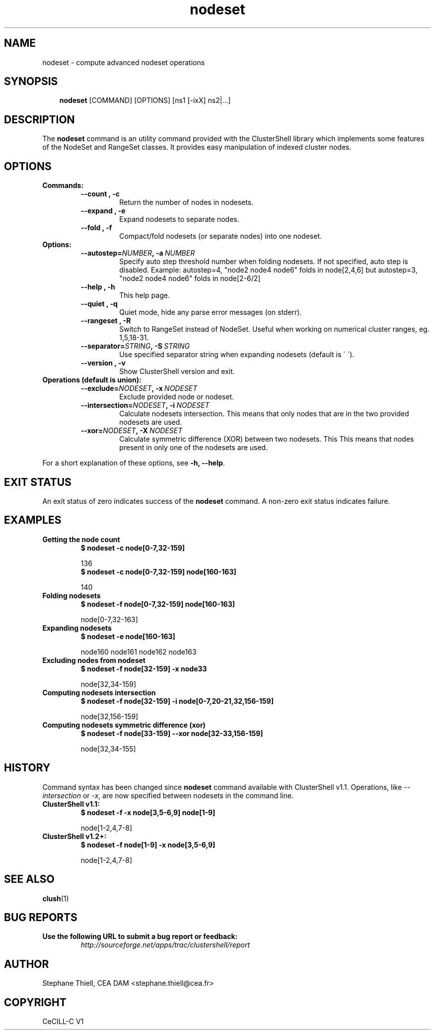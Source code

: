 .\" Man page generated from reStructeredText.
.TH nodeset 1 "2010-02-22" "1.2" "ClusterShell User Manual"
.SH NAME
nodeset \- compute advanced nodeset operations

.nr rst2man-indent-level 0
.
.de1 rstReportMargin
\\$1 \\n[an-margin]
level \\n[rst2man-indent-level]
level magin: \\n[rst2man-indent\\n[rst2man-indent-level]]
-
\\n[rst2man-indent0]
\\n[rst2man-indent1]
\\n[rst2man-indent2]
..
.de1 INDENT
.\" .rstReportMargin pre:
. RS \\$1
. nr rst2man-indent\\n[rst2man-indent-level] \\n[an-margin]
. nr rst2man-indent-level +1
.\" .rstReportMargin post:
..
.de UNINDENT
. RE
.\" indent \\n[an-margin]
.\" old: \\n[rst2man-indent\\n[rst2man-indent-level]]
.nr rst2man-indent-level -1
.\" new: \\n[rst2man-indent\\n[rst2man-indent-level]]
.in \\n[rst2man-indent\\n[rst2man-indent-level]]u
..

.SH SYNOPSIS
.INDENT 0.0
.INDENT 3.5
\fBnodeset\fP [COMMAND] [OPTIONS] [ns1 [\-ixX] ns2|...]

.UNINDENT
.UNINDENT

.SH DESCRIPTION
The \fBnodeset\fP command is an utility command provided with the ClusterShell
library which implements some features of the NodeSet and RangeSet classes.
It provides easy manipulation of indexed cluster nodes.


.SH OPTIONS
.INDENT 0.0

.TP
.B Commands:
.INDENT 7.0

.TP
.B \-\-count , \-c
Return the number of nodes in nodesets.


.TP
.B \-\-expand , \-e
Expand nodesets to separate nodes.


.TP
.B \-\-fold , \-f
Compact/fold nodesets (or separate nodes) into one nodeset.

.UNINDENT

.TP
.B Options:
.INDENT 7.0

.TP
.BI \-\-autostep\fn= NUMBER ,\ \-a\  NUMBER
Specify auto step threshold number when folding nodesets.
If not specified, auto step is disabled.
Example: autostep=4, "node2 node4 node6" folds in node[2,4,6] but autostep=3, "node2 node4 node6" folds in node[2\-6/2]


.TP
.B \-\-help , \-h
This help page.


.TP
.B \-\-quiet , \-q
Quiet mode, hide any parse error messages (on stderr).


.TP
.B \-\-rangeset , \-R
Switch to RangeSet instead of NodeSet. Useful when working on
numerical cluster ranges, eg. 1,5,18\-31.


.TP
.BI \-\-separator\fn= STRING ,\ \-S\  STRING
Use specified separator string when expanding nodesets (default
is \' \').


.TP
.B \-\-version , \-v
Show ClusterShell version and exit.

.UNINDENT

.TP
.B Operations (default is union):
.INDENT 7.0

.TP
.BI \-\-exclude\fn= NODESET ,\ \-x\  NODESET
Exclude provided node or nodeset.


.TP
.BI \-\-intersection\fn= NODESET ,\ \-i\  NODESET
Calculate nodesets intersection. This means that only nodes that
are in the two provided nodesets are used.


.TP
.BI \-\-xor\fn= NODESET ,\ \-X\  NODESET
Calculate symmetric difference (XOR) between two nodesets. This
This means that nodes present in only one of the nodesets are
used.

.UNINDENT
.UNINDENT
For a short explanation of these options, see \fB\-h, \-\-help\fP.


.SH EXIT STATUS
An exit status of zero indicates success of the \fBnodeset\fP command. A non\-zero
exit status indicates failure.


.SH EXAMPLES
.INDENT 0.0

.TP
.B Getting the node count
.INDENT 7.0

.TP
.B $ nodeset \-c node[0\-7,32\-159]
.UNINDENT

136
.br

.INDENT 7.0

.TP
.B $ nodeset \-c node[0\-7,32\-159] node[160\-163]
.UNINDENT

140
.br


.TP
.B Folding nodesets
.INDENT 7.0

.TP
.B $ nodeset \-f node[0\-7,32\-159] node[160\-163]
.UNINDENT

node[0\-7,32\-163]
.br


.TP
.B Expanding nodesets
.INDENT 7.0

.TP
.B $ nodeset \-e node[160\-163]
.UNINDENT

node160 node161 node162 node163
.br


.TP
.B Excluding nodes from nodeset
.INDENT 7.0

.TP
.B $ nodeset \-f node[32\-159] \-x node33
.UNINDENT

node[32,34\-159]
.br


.TP
.B Computing nodesets intersection
.INDENT 7.0

.TP
.B $ nodeset \-f node[32\-159] \-i node[0\-7,20\-21,32,156\-159]
.UNINDENT

node[32,156\-159]
.br


.TP
.B Computing nodesets symmetric difference (xor)
.INDENT 7.0

.TP
.B $ nodeset \-f node[33\-159] \-\-xor node[32\-33,156\-159]
.UNINDENT

node[32,34\-155]
.br

.UNINDENT

.SH HISTORY
Command syntax has been changed since \fBnodeset\fP command available with ClusterShell v1.1. Operations, like \fI\-\-intersection\fP or \fI\-x\fP, are now specified between nodesets in the command line.

.INDENT 0.0

.TP
.B ClusterShell v1.1:
.INDENT 7.0

.TP
.B $ nodeset \-f \-x node[3,5\-6,9] node[1\-9]
.UNINDENT

node[1\-2,4,7\-8]
.br


.TP
.B ClusterShell v1.2+:
.INDENT 7.0

.TP
.B $ nodeset \-f node[1\-9] \-x node[3,5\-6,9]
.UNINDENT

node[1\-2,4,7\-8]
.br

.UNINDENT

.SH SEE ALSO
\fBclush\fP(1)


.SH BUG REPORTS
.INDENT 0.0

.TP
.B Use the following URL to submit a bug report or feedback:
\fI\%http://sourceforge.net/apps/trac/clustershell/report\fP

.UNINDENT

.SH AUTHOR
Stephane Thiell, CEA DAM  <stephane.thiell@cea.fr>

.SH COPYRIGHT
CeCILL-C V1

.\" Generated by docutils manpage writer on 2010-02-22 17:29.
.\" 
